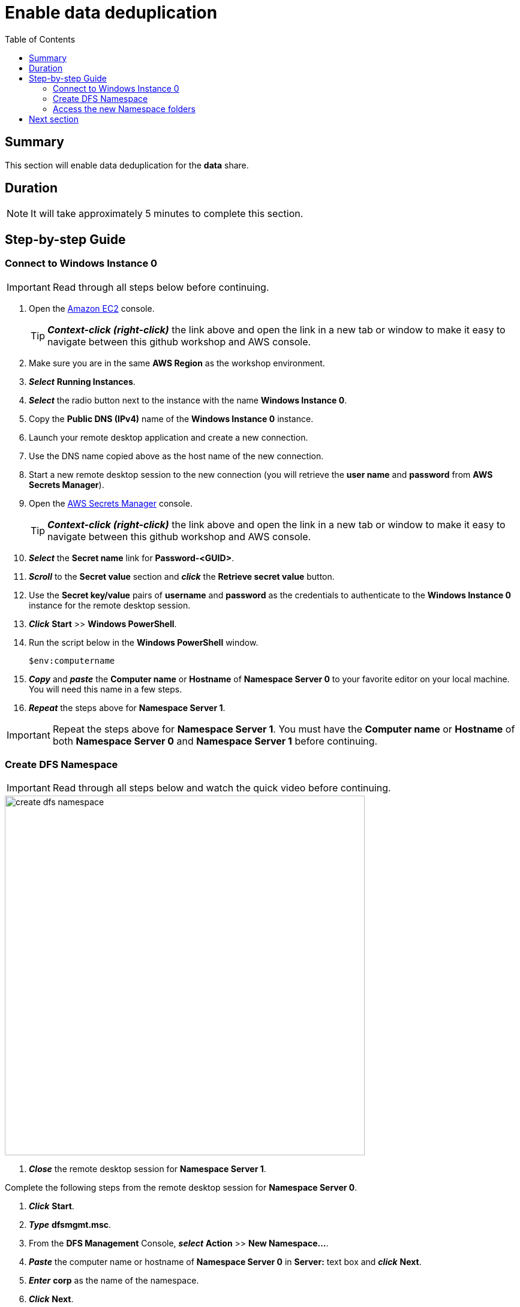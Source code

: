 = Enable data deduplication
:toc:
:icons:
:linkattrs:
:imagesdir: ../../resources/images


== Summary

This section will enable data deduplication for the *data* share.


== Duration

NOTE: It will take approximately 5 minutes to complete this section.


== Step-by-step Guide

=== Connect to Windows Instance 0

IMPORTANT: Read through all steps below before continuing.

. Open the link:https://console.aws.amazon.com/ec2/[Amazon EC2] console.
+
TIP: *_Context-click (right-click)_* the link above and open the link in a new tab or window to make it easy to navigate between this github workshop and AWS console.
+
. Make sure you are in the same *AWS Region* as the workshop environment.

. *_Select_* *Running Instances*.

. *_Select_* the radio button next to the instance with the name *Windows Instance 0*.

. Copy the *Public DNS (IPv4)* name of the *Windows Instance 0* instance.

. Launch your remote desktop application and create a new connection.

. Use the DNS name copied above as the host name of the new connection.

. Start a new remote desktop session to the new connection (you will retrieve the *user name* and *password* from *AWS Secrets Manager*).

. Open the link:https://console.aws.amazon.com/secretsmanager/[AWS Secrets Manager] console.
+
TIP: *_Context-click (right-click)_* the link above and open the link in a new tab or window to make it easy to navigate between this github workshop and AWS console.
+
. *_Select_* the *Secret name* link for *Password-<GUID>*.

. *_Scroll_* to the *Secret value* section and *_click_* the *Retrieve secret value* button.

. Use the *Secret key/value* pairs of *username* and *password* as the credentials to authenticate to the *Windows Instance 0* instance for the remote desktop session.

. *_Click_* *Start* >> *Windows PowerShell*.

. Run the script below in the *Windows PowerShell* window.
+
[source,bash]
----
$env:computername
----
+
. *_Copy_* and *_paste_* the *Computer name* or *Hostname* of *Namespace Server 0* to your favorite editor on your local machine. You will need this name in a few steps.

. *_Repeat_* the steps above for *Namespace Server 1*.

IMPORTANT: Repeat the steps above for *Namespace Server 1*. You must have the *Computer name* or *Hostname* of both *Namespace Server 0* and *Namespace Server 1* before continuing.

=== Create DFS Namespace

IMPORTANT: Read through all steps below and watch the quick video before continuing.

image::create-dfs-namespace.gif[align="left", width=600]

. *_Close_* the remote desktop session for *Namespace Server 1*.

Complete the following steps from the remote desktop session for *Namespace Server 0*.

. *_Click_* *Start*.

. *_Type_* *dfsmgmt.msc*.

. From the *DFS Management* Console, *_select_* *Action* >> *New Namespace...*.

. *_Paste_* the computer name or hostname of *Namespace Server 0* in *Server:* text box and *_click_* *Next*.

. *_Enter_* *corp* as the name of the namespace.

. *_Click_* *Next*.

. Accept the defaults of the *Namespace Type* window. *Domain-based namespace* and *Enable Windows Server 2008 mode* should both be selected.

. *_Click_* *Next*.

. *_Click_* *Create*.

. *_Click_* *Close*.

. *_Expand_* *Namespaces* and *_select_* the namespace *\\example.com\corp*.

. From the *DFS Management* Console, *_select_* *Action* >> *New Namespace Server...*.

. *_Paste_* the computer name or hostname of *Namespace Server 1* in *Server:* text box and *_click_* *Ok*.

. *_Select_* the *Namespace Servers* tab and verify both namespace servers are listed.

. From the *DFS Management* Console, *_select_* *Action* >> *New Folder...*.

. *_Enter_* *share* in the Name: text box field and *_click_* *Add*.

. *_Enter_* the UNC path of the default share of *Amazon FSx for Windows File Server 0* (e.g. \\fs-0123456789abcdef.example.com\share).

. *_Click_* *Ok*.

. *_Click_* *Ok*.
+
You should now have a new folder named *share* listed under the *corp* namespace.
+
. *_Follow_* the steps above and create new folders for the following shares:
+
|===
| *Folder name* | *Folder target*
| data
| UNC path of *data* share on *Amazon FSx for Windows File Server 0* (e.g. \\fs-0123456789abcdef.example.com\data)

| finance
| UNC path of *data* share on *Amazon FSx for Windows File Server 0* (e.g. \\fs-0123456789abcdef.example.com\finance)

| sales
| UNC path of *data* share on *Amazon FSx for Windows File Server 0* (e.g. \\fs-0123456789abcdef.example.com\sales)

| marketing
| UNC path of *data* share on *Amazon FSx for Windows File Server 0* (e.g. \\fs-0123456789abcdef.example.com\marketing)
|===


=== Access the new Namespace folders

. *_Open_* a new *File Explorer* window.

. Use UNC paths to connect to the newly created DFS Namespace folders (e.g. *\\example.com\corp\share*, *\\example.com\corp\data*, etc.).

. Create new test files in the *\\example.com\corp\share* folder. *_Context-click_* >> *New* >> *Text Document*. Create a few different types of test files.

. Experiment and create new test files in all Namespace folders.


== Next section

Click the button below to go to the next section.

image::07-enable-shadow-copies.png[link=../07-enable-shadow-copies/, align="left",width=420]




